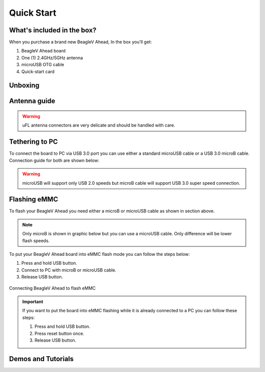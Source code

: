 .. _beaglev-ahead-quick-start:

Quick Start
################

What's included in the box?
****************************

When you purchase a brand new BeagleV Ahead, In the box you'll get:

1. BeagleV Ahead board
2. One (1) 2.4GHz/5GHz antenna
3. microUSB OTG cable
4. Quick-start card

.. image:: media/BeagleV-Ahead-all.*
    :width: 724
    :align: center
    :alt: BeaglePlay box contents

Unboxing
*********

.. only:: latex
    
   .. image:: https://img.youtube.com/vi/SVC9peUUzE0/maxresdefault.jpg
      :alt: BeagleV Ahead Unboxing YouTube video
      :width: 1280
      :target: https://www.youtube.com/watch?v=SVC9peUUzE0

.. only:: html

    .. raw:: html

        <iframe style="display: block; margin: auto;" width="1280" height="720" style="align:center" 
        src="https://www.youtube.com/embed/SVC9peUUzE0" 
        title="YouTube video player" 
        frameborder="0" 
        allow="accelerometer; autoplay; clipboard-write; encrypted-media; gyroscope; picture-in-picture; web-share" 
        allowfullscreen>
        </iframe>


Antenna guide
*************

.. warning:: uFL antenna connectors are very delicate and should be handled with care.

.. tabs::

   .. group-tab:: Connecting antenna

      To use WiFi you are **required** to connect the 2.4GHz/5GHz antenna provided 
      in BeagleV Ahead box. Below is a guide to connect the antenna to your 
      BeagleV Ahead board.

      .. figure:: media/antenna-guide/connect.*
          :align: center
          :alt: Connecting 2.4GHz/5GHz antenna to BeagleV Ahead.

          Connecting 2.4GHz/5GHz antenna to BeagleV Ahead.

   .. group-tab:: Disconnecting antenna


      If for some reason you want to disconnect the antenna from your BeagleV Ahead board 
      you can follow the guide below to remove the antenna without beaking the uFL antenna connector.

      .. figure:: media/antenna-guide/disconnect.*
          :align: center
          :alt: Removing 2.4GHz/5GHz antenna to BeagleV Ahead.

          Removing 2.4GHz/5GHz antenna to BeagleV Ahead.

Tethering to PC
****************

To connect the board to PC via USB 3.0 port you can use either a standard microUSB cable 
or a USB 3.0 microB cable. Connection guide for both are shown below:

.. warning:: microUSB will support only USB 2.0 speeds but microB cable will support USB 3.0 super speed connection.

.. tabs::

   .. group-tab:: microB connection (USB 3.0 super speed)

      For super speed USB 3.0 connection it's recommended to use microB USB cable.  
      To get a microB cable you can checkout links below:

      1. `USB 3.0 Micro-B Cable - 1m (sparkfun) <https://www.sparkfun.com/products/14724>`_
      2. `Stewart Connector microB (DigiKey) <https://www.digikey.com/en/products/detail/stewart-connector/SC-3ATK003F/8544565>`_
      3. `CNC Tech microB (DigiKey) <https://www.digikey.com/en/products/detail/cnc-tech/103-1092-BL-00100/5023751>`_
      4. `Assmann WSW Components microB (DigiKey) <https://www.digikey.com/en/products/detail/assmann-wsw-components/A-USB30AM-30MBM-200/10408379>`_

      .. note:: If you only have a microUSB cable you can checkout microUSB connection guide.

      .. figure:: media/usb-guide/microB-connection.*
          :align: center
          :alt: microB (USB 3.0) connection guide for BeagleV Ahead.
          
          microB (USB 3.0) connection guide for BeagleV Ahead.

   .. group-tab:: microUSB connection (USB 2.0)


      For USB 2.0 connection it's recommended to use microUSB USB cable.  
      To get a microUSB cable you can checkout links below:

      1. `USB micro-B Cable - 6 Foot (sparkfun) <https://www.sparkfun.com/products/10215>`_
      2. `Stewart Connector microUSB (DigiKey) <https://www.digikey.com/en/products/detail/stewart-connector/SC-2AMK003F/8544577>`_
      3. `Assmann WSW Components microUSB  (DigiKey) <https://www.digikey.com/en/products/detail/assmann-wsw-components/AK67421-0-3-VM/5428793>`_
      4. `Cvilux USA microUSB (DigiKey) <https://www.digikey.com/en/products/detail/cvilux-usa/DH-20M50055/13175849>`_

      .. note:: Make sure the microUSB cable you have is a data cable as some microUSB cables are power only.        

      .. figure:: media/usb-guide/microUSB-connection.*
          :align: center
          :alt: microUSB (USB 2.0) connection guide BeagleV Ahead.

          microUSB (USB 2.0) connection guide BeagleV Ahead.

Flashing eMMC
**************

To flash your BeagleV Ahead you need either a microB or microUSB cable as shown in section above.

.. note:: Only microB is shown in graphic below but you can use 
    a microUSB cable. Only difference will be lower flash speeds.

To put your BeagleV Ahead board into eMMC flash mode you can follow the steps below:

1. Press and hold USB button.
2. Connect to PC with microB or microUSB cable.
3. Release USB button.

.. figure:: media/usb-guide/Flash-eMMC.*
    :align: center
    :alt: Connecting BeagleV Ahead to flash eMMC

    Connecting BeagleV Ahead to flash eMMC

.. important:: If you want to put the board into eMMC flashing while it is already 
    connected to a PC you can follow these steps:

    1. Press and hold USB button.
    2. Press reset button once.
    3. Release USB button.

Demos and Tutorials
*******************


